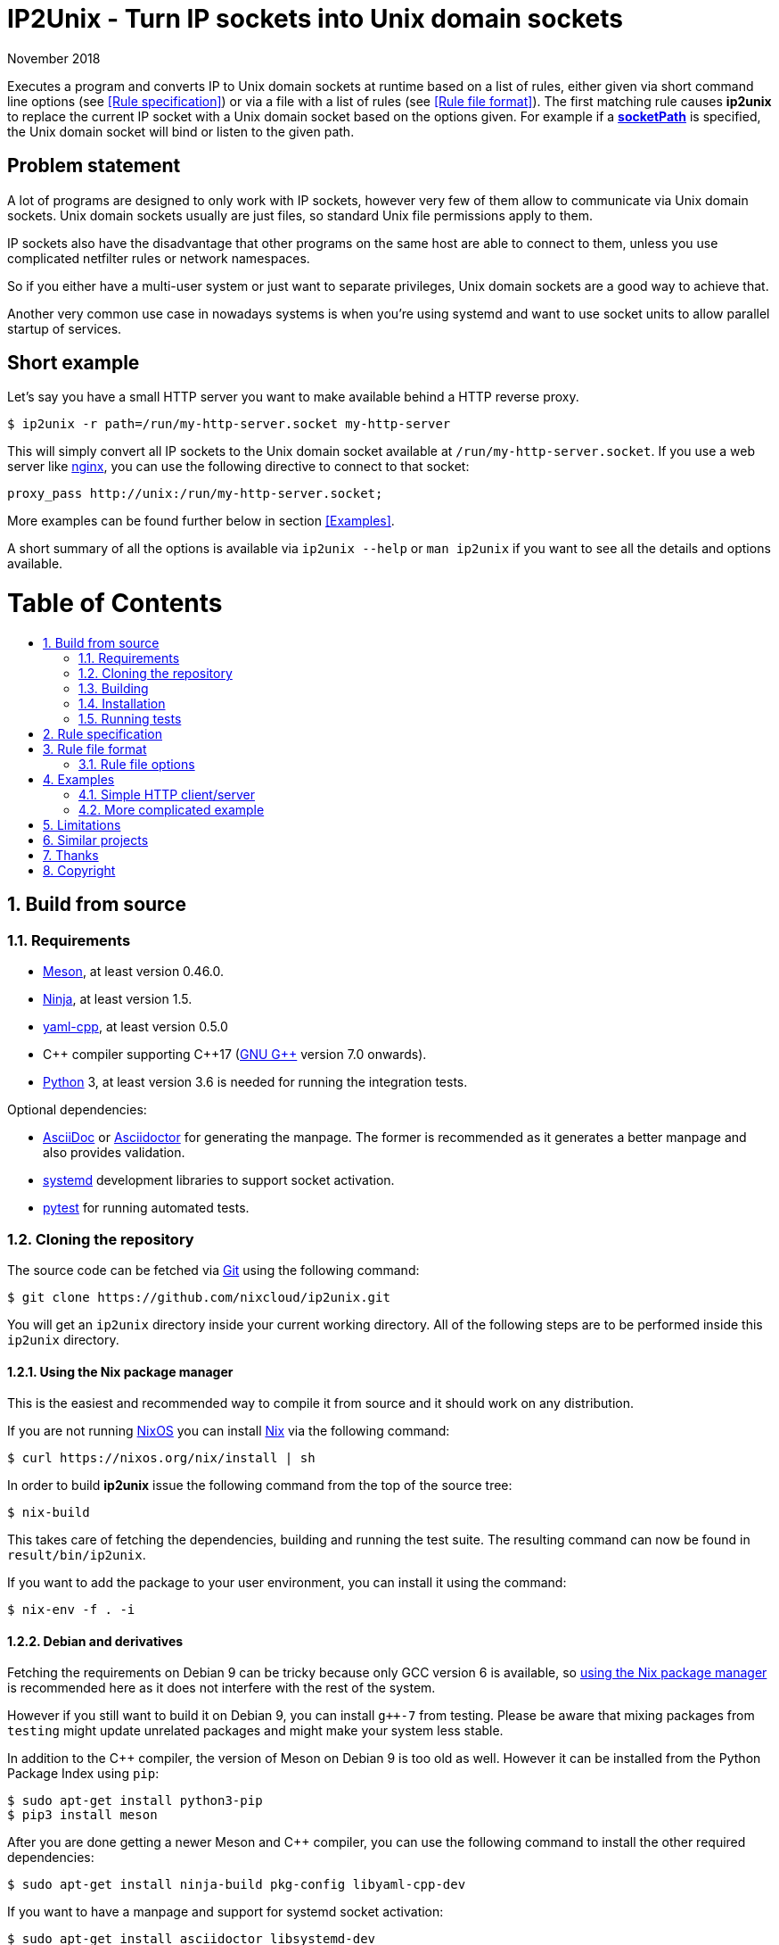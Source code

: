 ip2unix(1)
==========
ifndef::manmanual[]
:doctitle: IP2Unix - Turn IP sockets into Unix domain sockets
endif::[]
:revdate: November 2018
ifndef::manmanual[]
:toc: macro
:numbered:
:toc-title:
endif::[]

ifdef::manmanual[]
== Name

ip2unix - Turn IP sockets into Unix domain sockets

== Synopsis

[verse]
*ip2unix* [*-p*] *-f* 'RULES_FILE' 'PROGRAM' ['ARGS'...]
*ip2unix* [*-p*] *-F* 'RULES_DATA' 'PROGRAM' ['ARGS'...]
*ip2unix* [*-p*] *-r* 'RULE' [*-r* 'RULE']... 'PROGRAM' ['ARGS'...]
*ip2unix* [*-p*] *-c* *-f* 'RULES_FILE'
*ip2unix* [*-p*] *-c* *-F* 'RULES_DATA'
*ip2unix* [*-p*] *-c* *-r* 'RULE' [*-r* 'RULE']...
*ip2unix* *-h*
*ip2unix* *--version*

endif::[]

ifndef::manmanual[]
:1: http://man7.org/linux/man-pages/man8/ld.so.8.html#ENVIRONMENT
:2: http://man7.org/linux/man-pages/man2/accept.2.html
:3: https://www.freedesktop.org/software/systemd/man/systemd.socket.html
:4: pass:attributes,quotes[{3}#FileDescriptorName=]

:LD_PRELOAD: pass:attributes,quotes[*LD_PRELOAD* ({1}[*ld.so*(8)])]
:syscall_accept: pass:attributes,quotes[{2}[*accept*(2)]]
:systemd_socket: pass:attributes,quotes[{3}[*systemd.socket*(5)]]
:fdname: pass:attributes,quotes[{4}[FileDescriptorName]]
:rulespec: <<Rule specification>>
:rulefileformat: <<Rule file format>>
:copy: (C) 2018 aszlig
endif::[]
ifdef::manmanual[]
:LD_PRELOAD: pass:quotes[*LD_PRELOAD* (see *ld.so*(8))]
:syscall_accept: pass:quotes[*accept*(2)]
:systemd_socket: pass:quotes[*systemd.socket*(5)]
:fdname: pass:quotes[FileDescriptorName (see *systemd.socket*(5))]
:rulespec: pass:quotes[*RULE SPECIFICATION*]
:rulefileformat: pass:quotes[*RULE FILE FORMAT*]
:copy: \(C) 2018 aszlig
endif::[]

:lgpl_url: https://www.gnu.org/licenses/lgpl-3.0.html

ifndef::without-systemd[:systemd_comma: ,]
ifdef::without-systemd[:systemd_comma:]

ifndef::without-systemd[:systemd_backslash: \]
ifdef::without-systemd[:systemd_backslash:]

ifdef::manmanual[]
== Description
endif::manmanual[]

ifdef::env-github[]
:hydra_url: https://headcounter.org/hydra
:badge_job: pass:attributes[{hydra_url}/job/ip2unix/master/badge]
:badge_url: pass:attributes[{badge_job}/latest-finished/download/1/status.svg]
:latest_eval: pass:attributes[{hydra_url}/jobset/ip2unix/master]
image:https://builtwithnix.org/badge.svg["built with nix",
                                         link="https://builtwithnix.org/"]
image:{badge_url}["build status", link="{latest_eval}"]
endif::env-github[]

Executes a program and converts IP to Unix domain sockets at runtime based on a
list of rules, either given via short command line options (see {rulespec}) or
via a file with a list of rules (see {rulefileformat}). The first matching rule
causes *ip2unix* to replace the current IP socket with a Unix domain socket
based on the options given. For example if a <<rule-socket-path,*socketPath*>>
is specified, the Unix domain socket will bind or listen to the given path.

ifndef::manmanual[]

[discrete]
== Problem statement

A lot of programs are designed to only work with IP sockets, however very few
of them allow to communicate via Unix domain sockets. Unix domain sockets
usually are just files, so standard Unix file permissions apply to them.

IP sockets also have the disadvantage that other programs on the same host are
able to connect to them, unless you use complicated netfilter rules or network
namespaces.

So if you either have a multi-user system or just want to separate privileges,
Unix domain sockets are a good way to achieve that.

Another very common use case in nowadays systems is when you're using systemd
and want to use socket units to allow parallel startup of services.

[discrete]
== Short example

Let's say you have a small HTTP server you want to make available behind a HTTP
reverse proxy.

[source,sh-session]
---------------------------------------------------------------------
$ ip2unix -r path=/run/my-http-server.socket my-http-server
---------------------------------------------------------------------

This will simply convert all IP sockets to the Unix domain socket available at
`/run/my-http-server.socket`. If you use a web server like
https://nginx.org/[nginx], you can use the following directive to connect to
that socket:

[source,nginx]
---------------------------------------------------------------------
proxy_pass http://unix:/run/my-http-server.socket;
---------------------------------------------------------------------

More examples can be found further below in section <<Examples>>.

A short summary of all the options is available via `ip2unix --help` or
`man ip2unix` if you want to see all the details and options available.

ifndef::manmanual[]
[discrete]
= Table of Contents

toc::[]
endif::[]

== Build from source

=== Requirements

* https://mesonbuild.com/[Meson], at least version 0.46.0.
* https://ninja-build.org/[Ninja], at least version 1.5.
* https://github.com/jbeder/yaml-cpp[yaml-cpp], at least version 0.5.0
* {cpp} compiler supporting {cpp}17 (https://gcc.gnu.org/[GNU G++] version 7.0
  onwards).
* https://www.python.org/[Python] 3, at least version 3.6 is needed for running
  the integration tests.

.Optional dependencies:
* http://asciidoc.org/[AsciiDoc] or https://asciidoctor.org/[Asciidoctor] for
  generating the manpage. The former is recommended as it generates a better
  manpage and also provides validation.
* https://www.freedesktop.org/wiki/Software/systemd/[systemd] development
  libraries to support socket activation.
* https://pytest.org/[pytest] for running automated tests.

=== Cloning the repository

The source code can be fetched via https://git-scm.com/[Git] using the
following command:

[source,sh-session]
---------------------------------------------------------------------
$ git clone https://github.com/nixcloud/ip2unix.git
---------------------------------------------------------------------

You will get an `ip2unix` directory inside your current working directory. All
of the following steps are to be performed inside this `ip2unix` directory.

==== Using the Nix package manager

This is the easiest and recommended way to compile it from source and it should
work on any distribution.

If you are not running https://nixos.org/[NixOS] you can install
https://nixos.org/nix/[Nix] via the following command:

[source,sh-session]
---------------------------------------------------------------------
$ curl https://nixos.org/nix/install | sh
---------------------------------------------------------------------

In order to build *ip2unix* issue the following command from the top of the
source tree:

[source,sh-session]
---------------------------------------------------------------------
$ nix-build
---------------------------------------------------------------------

This takes care of fetching the dependencies, building and running the test
suite. The resulting command can now be found in `result/bin/ip2unix`.

If you want to add the package to your user environment, you can install it
using the command:

[source,sh-session]
---------------------------------------------------------------------
$ nix-env -f . -i
---------------------------------------------------------------------

==== Debian and derivatives

Fetching the requirements on Debian 9 can be tricky because only GCC version 6
is available, so
<<Using the Nix package manager,using the Nix package manager>> is recommended
here as it does not interfere with the rest of the system.

However if you still want to build it on Debian 9, you can install `g++-7` from
testing. Please be aware that mixing packages from `testing` might update
unrelated packages and might make your system less stable.

In addition to the C++ compiler, the version of Meson on Debian 9 is too old as
well. However it can be installed from the Python Package Index using `pip`:

[source,sh-session]
---------------------------------------------------------------------
$ sudo apt-get install python3-pip
$ pip3 install meson
---------------------------------------------------------------------

After you are done getting a newer Meson and C++ compiler, you can use the
following command to install the other required dependencies:

[source,sh-session]
---------------------------------------------------------------------
$ sudo apt-get install ninja-build pkg-config libyaml-cpp-dev
---------------------------------------------------------------------

If you want to have a manpage and support for systemd socket activation:

[source,sh-session]
---------------------------------------------------------------------
$ sudo apt-get install asciidoctor libsystemd-dev
---------------------------------------------------------------------

In case you want to run the test suite, pytest is required:

[source,sh-session]
---------------------------------------------------------------------
$ sudo apt-get install python3-pytest
---------------------------------------------------------------------

==== RPM-based distributions

On Fedora 29, all of the dependencies are recent enough, so in order to install
the required dependencies:

[source,sh-session]
---------------------------------------------------------------------
$ sudo yum install meson gcc-c++ yaml-cpp-devel
---------------------------------------------------------------------

The optional dependencies for the manpage and for systemd socket activation:

[source,sh-session]
---------------------------------------------------------------------
$ sudo yum install asciidoctor systemd-devel
---------------------------------------------------------------------

If you want to run the test suite:

[source,sh-session]
---------------------------------------------------------------------
$ sudo yum install python3-pytest
---------------------------------------------------------------------

==== Arch Linux and derivatives

To install the required dependencies:

[source,sh-session]
---------------------------------------------------------------------
$ sudo pacman -S yaml-cpp meson gcc pkg-config
---------------------------------------------------------------------

If you want to have the manpage:

[source,sh-session]
---------------------------------------------------------------------
$ sudo pacman -S asciidoctor
---------------------------------------------------------------------

In case you want to run the test suite:

[source,sh-session]
---------------------------------------------------------------------
$ sudo pacman -S python-pytest
---------------------------------------------------------------------

=== Building

[source,sh-session]
---------------------------------------------------------------------
$ meson build
---------------------------------------------------------------------

If you want to specify a different compiler executable, eg. `g++-7`:

[source,sh-session]
---------------------------------------------------------------------
$ CXX=g++-7 meson build
---------------------------------------------------------------------

Compile:

[source,sh-session]
---------------------------------------------------------------------
$ ninja -C build
---------------------------------------------------------------------

The executable is then placed in `build/ip2unix`, so to show the usage:

[source,sh-session]
---------------------------------------------------------------------
$ build/ip2unix --help
---------------------------------------------------------------------

=== Installation

To install *ip2unix*, run the following command:

[source,sh-session]
---------------------------------------------------------------------
$ ninja -C build install
---------------------------------------------------------------------

By default, this will install *ip2unix* in `/usr/local/bin/ip2unix`.

=== Running tests

[source,sh-session]
---------------------------------------------------------------------
$ ninja -C build test
---------------------------------------------------------------------

endif::[]

ifdef::manmanual[]

== Options

*-c, --check*::
  This is to validate whether the rule file is correct and the program
  just prints all validation errors to stderr and exits with exit code `0`
  if validation was successful and `1` if not.

*-h, --help*::
  Show command line usage and exit.

*--version*::
  Show version information and exit.

*-p, --print*::
  Print out the rules that are in effect in a tabular format. If you do not
  want to run the 'PROGRAM', you can use the *-c* option to exit after
  printing the rules.

*-r, --rule*='RULE'::
  A single rule for one particular socket to match, can be used several times
  to specify a set of rules similar to the sequence of the rule file.

*-f, --rules-file*='RULES_FILE'::
  Specifies a YAML or JSON file consisting of a sequence of rules.

*-F, --rules-data*='RULES_DATA'::
  Similar to *-f*, but instead of specifying a file, directly pass the contents
  as an argument.

endif::[]

== Rule specification

Arguments specified via *-r* contain a comma-separated list of either flags or
options. If a value contains a comma (`,`), it has to be escaped using a
backslash (`\`) character. If you want to have a verbatim backslash character
just use two consecutive backslashes instead.

The following flags are available:

*in* | *out*::
  Corresponds to the <<rule-opt-direction,*direction*>> rule file option and
  if it is not set, both incoming and outgoing connections are matched.

*tcp* | *udp*::
  Either match TCP or UDP sockets or both if none of these flags are set
  (<<rule-opt-type,*type*>> rule file option).

ifndef::without-systemd[]
ifndef::systemd-no-fdnames[]
*systemd*[='FD_NAME']::
  Enable systemd socket activation
  (see <<rule-opt-socket-activation,*socketActivation*>> below), optionally
  specifying a file descriptior name (<<rule-opt-fdname,*fdName*>>).
endif::systemd-no-fdnames[]
ifdef::systemd-no-fdnames[]
*systemd*::
  Enable systemd socket activation
  (see <<rule-opt-socket-activation,*socketActivation*>> below).
endif::systemd-no-fdnames[]
endif::[]

*reject*[='ERRNO']::
  Reject calls to *connect* and *bind* with `EACCES` by default or the 'ERRNO'
  specified either via name or as an integer.

*blackhole*::
  When binding the socket, use a temporary file system path and *unlink* it
  shortly after the *bind*. This is a way to deactivate a specific socket
  without the application noticing.

*ignore*::
  Don't handle the socket matching this rule, see the corresponding rule file
  option <<rule-opt-ignore,*ignore>>.

These options are available:

*addr*[*ess*]='ADDRESS'::
  Optional, specifies an IPv4 or IPv6 address, see
  <<rule-opt-address,*address*>> rule file option.

*port*='PORT'[-'PORT_END']::
  Optional, specifies a port to match, see the <<rule-opt-port,*port*>> and
  optionally the <<rule-opt-port-end,*portEnd*>> rule file option if you want
  to specify a port range.

*path*='SOCKET_PATH'::
  The path to the socket file to either bind or connect to, which is similar to
  the <<rule-socket-path,*socketPath*>> rule file option but also allows
  relative paths.

== Rule file format

The rule file (specified via *-f* is a YAML file (or JSON, as it is a subset of
YAML), consisting of an array of objects.

Each object consists of keys/values which define which IP sockets to match
and which Unix domain sockets to assign them to.

=== Rule file options

[[rule-opt-direction]]*direction*::

Whether this rule applies to a server-side socket (`incoming`), a client-side
socket (`outgoing`) or both if not defined.

[[rule-opt-type]]*type*::

Specifies the IP type, which currently is either `tcp` for TCP sockets, `udp`
for UDP sockets or if it is not defined it matches both UDP and TCP sockets.

[[rule-opt-address]]*address*::

The IP address to match, which can be either an IPv4 or an IPv6 address.

[[rule-opt-port]]*port*::

UDP or TCP port number (depending on which <<rule-opt-type,*type*>> is set),
which for outgoing connections specifies the target port and for incomping
connections the port that the socket is bound to.

[[rule-opt-port-end]]*portEnd*::

Optionally specifies the end of a port range to match, so for example if
<<rule-opt-port,*port*>> is `2000` and *portEnd* is `3000` all ports in the
range from 2000 to 3000 (inclusive) are matched.

[[rule-socket-path]]*socketPath*::

The path to the socket file to use for either binding or connecting to
depending on whether the above options apply for a particular IP socket.
+
Placeholders are allowed here and those are substituted accordingly:
+
[horizontal]
*%p*;; port number
*%a*;; IP address or `unknown`
*%t*;; socket type (`tcp`, `udp` or `unknown`)
*%%*;; verbatim `%`

ifndef::without-systemd[]
[[rule-opt-socket-activation]]*socketActivation*::
ifndef::manmanual[]
If *ip2unix* is compiled with systemd support, whether to use socket activation
endif::[]
ifdef::manmanual[]
Whether to use systemd socket activation
endif::[]
instead of a <<rule-socket-path,*socketPath*>>. See {systemd_socket}.

ifndef::systemd-no-fdnames[]
[[rule-opt-fdname]]*fdName*::
An optional file descriptor name for socket activation which can be used to
distinguish between several socket units. This corresponds to the {fdname}
systemd socket option.
endif::systemd-no-fdnames[]
endif::[]

[[rule-reject]]*reject*::
  If true, reject calls to *connect* and *bind* with `EACCES`.

*rejectError*::
  Specifies an alternative error code to be returned by
  <<rule-reject,*reject*>> instead of `EACCES`. This can be either a string
  such as `EADDRINUSE` (case does not matter) or an integer.

*blackhole*::
  If true, a temporary file system path is used and unlinked shortly
  thereafter, so the socket is effectively deactivated in a way that the
  application should not recognize. Only valid if
  <<rule-opt-direction,*direction*>> is `incoming`.

[[rule-opt-ignore]]*ignore*::
  Prevents a socket from being converted to a Unix domain socket if this is
  true. This is useful to exempt specific sockets from being matched when
  another rule matches a broad scope.

== Examples

=== Simple HTTP client/server

On the server side with the rule file `rules-server.yaml`:

[source,yaml]
---------------------------------------------------------------------
- direction: incoming
  socketPath: /tmp/test.socket
---------------------------------------------------------------------

The following command spawns a small test web server listening on
`/tmp/test.socket`:

[source,sh-session]
---------------------------------------------------------------------
$ ip2unix -f rules-server.yaml python3 -m http.server 8000
---------------------------------------------------------------------

The same can be achieved using *-r*:

[source,sh-session]
---------------------------------------------------------------------
$ ip2unix -r in,path=/tmp/test.socket python3 -m http.server 8000
---------------------------------------------------------------------

On the client side with `rules-client.yaml`:

[source,yaml]
---------------------------------------------------------------------
- direction: outgoing
  socketPath: /tmp/test.socket
---------------------------------------------------------------------

This connects to the test server listening on `/tmp/test.socket`
and should show the directory listing:

[source,sh-session]
---------------------------------------------------------------------
$ ip2unix -f rules-client.yaml curl http://1.2.3.4/
---------------------------------------------------------------------

With the *-r* option:

[source,sh-session]
---------------------------------------------------------------------
$ ip2unix -r out,path=/tmp/test.socket curl http://1.2.3.4/
---------------------------------------------------------------------

=== More complicated example

[source,yaml]
--------------------------------------------
- direction: outgoing                 ## <1>
  port: 53
  ignore: true
- direction: outgoing                 ## <2>
  type: tcp
  socketPath: /run/some.socket
- direction: incoming                 ## <3>
  address: 1.2.3.4
  socketPath: /run/another.socket
- direction: incoming                 ## <4>
  port: 80
  address: abcd::1
  blackhole: true
- direction: incoming                 ## <5>
  port: 80
  reject: true
  rejectError: EADDRINUSE
ifndef::without-systemd[]
- direction: incoming                 ## <6>
  type: tcp
  port: 22
  socketActivation: true
ifndef::systemd-no-fdnames[]
  fdName: ssh
endif::systemd-no-fdnames[]
endif::without-systemd[]
--------------------------------------------

<1> All outgoing connections to port 53 (no matter if it's TCP or UDP) will not
    be converted into Unix domain sockets.
<2> This rule will redirect all TCP connections except to port 53 (see above)
    to use the Unix domain socket at `/run/some.socket`.
<3> Matches the socket that listens to any port on the IPv4 address `1.2.3.4`
    and instead binds it to the Unix domain socket at `/run/another.socket`.
<4> The application may bind to the IPv6 address `abcd::1` on port 80 but it
    will not receive any connections, because no socket path exists.
<5> Trying to bind to port 80 on addresses other than `abcd::1` will result
    in an `EADDRINUSE` error.
ifndef::without-systemd[]
<6> Will prevent the TCP socket that would listen on port 22 to not listen at
    all and instead use
ifndef::systemd-no-fdnames[]
    the systemd-provided file descriptor named `ssh`
endif::systemd-no-fdnames[]
ifdef::systemd-no-fdnames[]
    the first systemd-provided file descriptor available
endif::systemd-no-fdnames[]
    for operations like {syscall_accept}.
endif::[]

The same can be achieved solely using *-r* commandline arguments:

ifndef::systemd-no-fdnames[:example_fdname_arg: =ssh]
ifdef::systemd-no-fdnames[:example_fdname_arg:]

[source,sh-session]
[subs="attributes"]
----------------------------------------------------------------------------
$ ip2unix -r out,port=53,ignore \
          -r out,tcp,path=/run/some.socket \
          -r in,addr=1.2.3.4,path=/run/another.socket \
          -r in,port=80,reject=EADDRINUSE {systemd_backslash}
ifndef::without-systemd[]
          -r in,tcp,port=22,systemd{example_fdname_arg}
endif::without-systemd[]
----------------------------------------------------------------------------

== Limitations

* The program uses {LD_PRELOAD}, so it will only work with programs that are
dynamically linked against the C library. Using ip2unix on statically linked
executables or on executables that don't use the socket family functions of the
C library (like Go programs) will not work at the moment.

* If a client which is already using Unix *datagram* sockets sends packets via
*sendto* or *sendmsg* to a socket provided by *ip2unix* without binding first,
*ip2unix* is not able to identify the peer and will subsequently reject the
packet. This is not the case when using *ip2unix* itself on the the client side
and it also does not seem to be very common as the author so far did not find
such an application in the wild.
+
However, if this really is an issue to you, the recommended workaround is
either to use *ip2unix* to wrap the client (if it supports IP sockets) or fix
the server to natively use Unix domain sockets.

ifdef::manmanual[]

== Environment variables

*IP2UNIX_RULE_FILE*::
  When used in conjunction with {LD_PRELOAD}, this environment variable has to
  be set as well, specifying the absolute path to the rule file (see
  {rulefileformat} above).

== See also

*accept*(2),
*bind*(2),
*connect*(2),
*listen*(2),
*recvfrom*(2),
*recvmsg*(2),
*sendmsg*(2),
*sendto*(2),
*socket*(2),
*unix*(7){systemd_comma}
ifndef::without-systemd[*systemd.socket*(5)]

endif::[]

ifndef::manmanual[]

== Similar projects

https://cwrap.org/socket_wrapper.html[socket_wrapper]::

The goal is a different one here and its main use is testing. Instead of
using rules, *socket_wrapper* turns *all* of the IP sockets into Unix sockets
and uses a central directory to do the mapping.
+
Containing all Unix sockets into one directory has the nice effect that it is
easy to map *any* address/port combination to Unix sockets. While this is way
easier to implement than our approach it has the drawback that everything is
contained and no IP communication is possible anymore.

== Thanks

Special thanks to the https://nlnet.nl/[NLnet foundation] for sponsoring this
work.

endif::[]

ifdef::manmanual[]

== Author

Written by aszlig <aszlig@nix.build>

endif::[]

== Copyright

Copyright {copy}. License LGPLv3: GNU LGPL version 3 only
<{lgpl_url}>.

This is free software: you are free to change and redistribute it.
There is NO WARRANTY, to the extent permitted by law.
